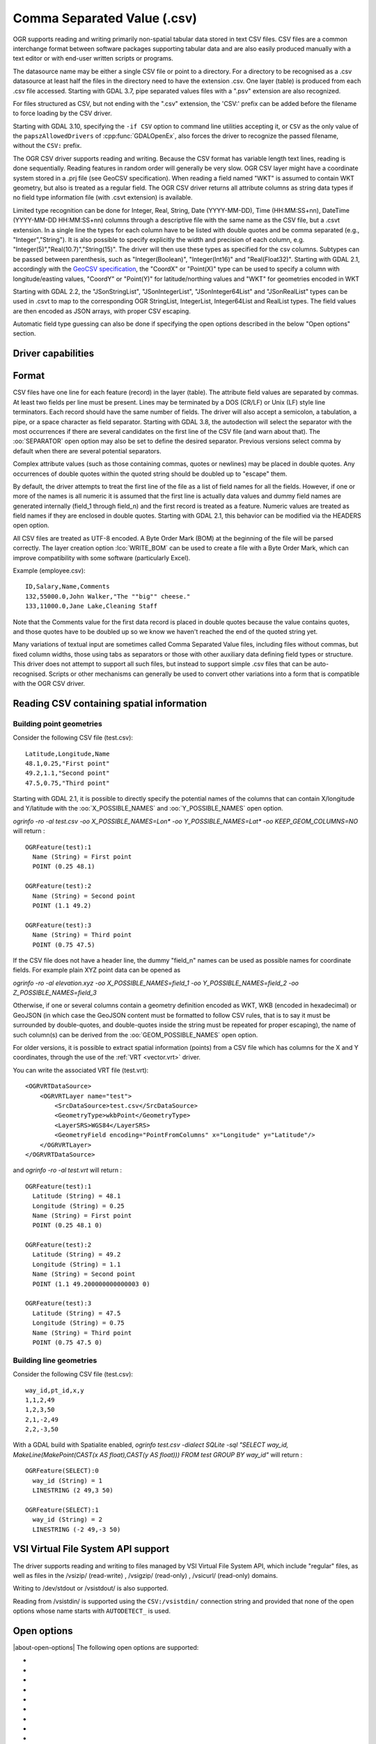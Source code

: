.. _vector.csv:

Comma Separated Value (.csv)
============================

.. shortname:: CSV

.. built_in_by_default::

OGR supports reading and writing primarily non-spatial tabular data
stored in text CSV files. CSV files are a common interchange format
between software packages supporting tabular data and are also easily
produced manually with a text editor or with end-user written scripts or
programs.

The datasource name may be either a single CSV file or
point to a directory. For a directory to be recognised as a .csv
datasource at least half the files in the directory need to have the
extension .csv. One layer (table) is produced from each .csv file
accessed.
Starting with GDAL 3.7, pipe separated values files with a ".psv" extension
are also recognized.

For files structured as CSV, but not ending
with the ".csv" extension, the 'CSV:' prefix can be added before the filename
to force loading by the CSV driver.

Starting with GDAL 3.10, specifying the ``-if CSV`` option to command line utilities
accepting it, or ``CSV`` as the only value of the ``papszAllowedDrivers`` of
:cpp:func:`GDALOpenEx`, also forces the driver to recognize the passed
filename, without the ``CSV:`` prefix.

The OGR CSV driver supports reading and writing. Because the CSV format
has variable length text lines, reading is done sequentially. Reading
features in random order will generally be very slow. OGR CSV layer
might have a coordinate system stored in a .prj file (see GeoCSV
specification). When reading a field named "WKT" is assumed to contain
WKT geometry, but also is treated as a regular field. The OGR CSV driver
returns all attribute columns as string data types if no field type
information file (with .csvt extension) is available.

Limited type recognition can be done for Integer, Real, String, Date
(YYYY-MM-DD), Time (HH:MM:SS+nn), DateTime (YYYY-MM-DD HH:MM:SS+nn)
columns through a descriptive file with the same name as the CSV file,
but a .csvt extension. In a single line the types for each column have
to be listed with double quotes and be comma separated (e.g.,
"Integer","String"). It is also possible to specify explicitly the width
and precision of each column, e.g.
"Integer(5)","Real(10.7)","String(15)". The driver will then use these
types as specified for the csv columns. Subtypes
can be passed between parenthesis, such as "Integer(Boolean)",
"Integer(Int16)" and "Real(Float32)". Starting with GDAL 2.1,
accordingly with the `GeoCSV
specification <http://giswiki.hsr.ch/GeoCSV>`__, the "CoordX" or
"Point(X)" type can be used to specify a column with longitude/easting
values, "CoordY" or "Point(Y)" for latitude/northing values and "WKT"
for geometries encoded in WKT

Starting with GDAL 2.2, the "JSonStringList", "JSonIntegerList",
"JSonInteger64List" and "JSonRealList" types can be used in .csvt to map
to the corresponding OGR StringList, IntegerList, Integer64List and
RealList types. The field values are then encoded as JSON arrays, with
proper CSV escaping.

Automatic field type guessing can also be done
if specifying the open options described in the below "Open options"
section.

Driver capabilities
-------------------

.. supports_create::

.. supports_georeferencing::

.. supports_virtualio::

Format
------

CSV files have one line for each feature (record) in the layer (table).
The attribute field values are separated by commas. At least two fields
per line must be present. Lines may be terminated by a DOS (CR/LF) or
Unix (LF) style line terminators. Each record should have the same
number of fields. The driver will also accept a semicolon, a tabulation,
a pipe, or a space character as field separator.
Starting with GDAL 3.8, the autodection will select the separator with the
most occurrences if there are several candidates  on the first line of the CSV
file (and warn about that). The :oo:`SEPARATOR` open option may also be set to
define the desired separator.
Previous versions select comma by default when there are several potential
separators.

Complex attribute values (such as those containing commas, quotes or
newlines) may be placed in double quotes. Any occurrences of double
quotes within the quoted string should be doubled up to "escape" them.

By default, the driver attempts to treat the first line of the file as a
list of field names for all the fields. However, if one or more of the
names is all numeric it is assumed that the first line is actually data
values and dummy field names are generated internally (field_1 through
field_n) and the first record is treated as a feature.
Numeric values are treated as field names if they are
enclosed in double quotes. Starting with GDAL 2.1, this behavior can be
modified via the HEADERS open option.

All CSV files are treated as UTF-8 encoded. A
Byte Order Mark (BOM) at the beginning of the file will be parsed
correctly. The layer creation option :lco:`WRITE_BOM` can be used to create a file
with a Byte Order Mark, which can improve compatibility with some
software (particularly Excel).

Example (employee.csv):

::

   ID,Salary,Name,Comments
   132,55000.0,John Walker,"The ""big"" cheese."
   133,11000.0,Jane Lake,Cleaning Staff

Note that the Comments value for the first data record is placed in
double quotes because the value contains quotes, and those quotes have
to be doubled up so we know we haven't reached the end of the quoted
string yet.

Many variations of textual input are sometimes called Comma Separated
Value files, including files without commas, but fixed column widths,
those using tabs as separators or those with other auxiliary data
defining field types or structure. This driver does not attempt to
support all such files, but instead to support simple .csv files that
can be auto-recognised. Scripts or other mechanisms can generally be
used to convert other variations into a form that is compatible with the
OGR CSV driver.

Reading CSV containing spatial information
------------------------------------------

Building point geometries
~~~~~~~~~~~~~~~~~~~~~~~~~

Consider the following CSV file (test.csv):

::

   Latitude,Longitude,Name
   48.1,0.25,"First point"
   49.2,1.1,"Second point"
   47.5,0.75,"Third point"

Starting with GDAL 2.1, it is possible to directly specify the potential
names of the columns that can contain X/longitude and Y/latitude with
the :oo:`X_POSSIBLE_NAMES` and :oo:`Y_POSSIBLE_NAMES` open option.

*ogrinfo -ro -al test.csv -oo X_POSSIBLE_NAMES=Lon\* -oo
Y_POSSIBLE_NAMES=Lat\* -oo KEEP_GEOM_COLUMNS=NO* will return :

::

   OGRFeature(test):1
     Name (String) = First point
     POINT (0.25 48.1)

   OGRFeature(test):2
     Name (String) = Second point
     POINT (1.1 49.2)

   OGRFeature(test):3
     Name (String) = Third point
     POINT (0.75 47.5)

If the CSV file does not have a header line, the dummy "field_n" names can be
used as possible names for coordinate fields. For example plain XYZ point
data can be opened as

*ogrinfo -ro -al elevation.xyz -oo X_POSSIBLE_NAMES=field_1 -oo
Y_POSSIBLE_NAMES=field_2 -oo Z_POSSIBLE_NAMES=field_3*

Otherwise, if one or several columns contain a geometry definition
encoded as WKT, WKB (encoded in hexadecimal) or GeoJSON (in which case
the GeoJSON content must be formatted to follow CSV rules, that is to
say it must be surrounded by double-quotes, and double-quotes inside the
string must be repeated for proper escaping), the name of such column(s)
can be derived from the :oo:`GEOM_POSSIBLE_NAMES` open option.

For older versions, it is possible to extract spatial information
(points) from a CSV file which has columns for the X and Y coordinates,
through the use of the :ref:`VRT <vector.vrt>` driver.

You can write the associated VRT file (test.vrt):

::

   <OGRVRTDataSource>
       <OGRVRTLayer name="test">
           <SrcDataSource>test.csv</SrcDataSource>
           <GeometryType>wkbPoint</GeometryType>
           <LayerSRS>WGS84</LayerSRS>
           <GeometryField encoding="PointFromColumns" x="Longitude" y="Latitude"/>
       </OGRVRTLayer>
   </OGRVRTDataSource>

and *ogrinfo -ro -al test.vrt* will return :

::

   OGRFeature(test):1
     Latitude (String) = 48.1
     Longitude (String) = 0.25
     Name (String) = First point
     POINT (0.25 48.1 0)

   OGRFeature(test):2
     Latitude (String) = 49.2
     Longitude (String) = 1.1
     Name (String) = Second point
     POINT (1.1 49.200000000000003 0)

   OGRFeature(test):3
     Latitude (String) = 47.5
     Longitude (String) = 0.75
     Name (String) = Third point
     POINT (0.75 47.5 0)

Building line geometries
~~~~~~~~~~~~~~~~~~~~~~~~

Consider the following CSV file (test.csv):

::

   way_id,pt_id,x,y
   1,1,2,49
   1,2,3,50
   2,1,-2,49
   2,2,-3,50

With a GDAL build with Spatialite enabled, *ogrinfo test.csv -dialect
SQLite -sql "SELECT way_id, MakeLine(MakePoint(CAST(x AS float),CAST(y
AS float))) FROM test GROUP BY way_id"* will return :

::

   OGRFeature(SELECT):0
     way_id (String) = 1
     LINESTRING (2 49,3 50)

   OGRFeature(SELECT):1
     way_id (String) = 2
     LINESTRING (-2 49,-3 50)

VSI Virtual File System API support
-----------------------------------

The driver supports reading and writing to files managed by VSI Virtual
File System API, which include "regular" files, as well as files in the
/vsizip/ (read-write) , /vsigzip/ (read-only) , /vsicurl/ (read-only)
domains.

Writing to /dev/stdout or /vsistdout/ is also supported.

Reading from /vsistdin/ is supported using the ``CSV:/vsistdin/`` connection
string and provided that none of the open options whose name starts with ``AUTODETECT_``
is used.

Open options
------------

|about-open-options|
The following open options are supported:

-  .. oo:: SEPARATOR
      :choices: AUTO, COMMA, SEMICOLON, TAB, SPACE, PIPE
      :default: AUTO
      :since: 3.8

      Field separator character. Default value is AUTO for autodetection.

-  .. oo:: MERGE_SEPARATOR
      :choices: YES, NO
      :default: NO

      Setting it to YES will
      enable merging consecutive separators. Mostly useful when it is the
      space character.

-  .. oo:: AUTODETECT_TYPE
      :choices: YES, NO
      :default: NO

      Setting it to YES will
      enable auto-detection of field data types. If while reading the
      records (beyond the records used for autodetection), a value is found
      to not correspond to the autodetected data type, a warning will be
      emitted and the field will be emptied.

-  .. oo:: KEEP_SOURCE_COLUMNS
      :choices: YES, NO
      :default: NO

      keep a copy of the
      original columns where the guessing is active, and the guessed type
      is different from string. The name of the original columns will be
      suffixed with "_original". This flag should be used only when
      ..oo::`AUTODETECT_TYPE=YES`.

-  .. oo:: AUTODETECT_WIDTH
      :choices: YES, NO, STRING_ONLY
      :default: NO

      Setting
      it to YES to detect the width of string and integer fields, and the
      width and precision of real fields. Setting it to STRING_ONLY
      restricts to string fields. Setting it to NO select default size and
      width. If while reading the records (beyond the records used for
      autodetection), a value is found to not correspond to the
      autodetected width/precision, a warning will be emitted and the field
      will be emptied.

-  .. oo:: AUTODETECT_SIZE_LIMIT
      :choices: <bytes>
      :default: 1000000

      size to specify the number of bytes to
      inspect to determine the data type and width/precision. The default
      will be 1 000 000. Setting 0 means inspecting the whole file. Note:
      when reading from standard input, this will be limited to 1 MB, due to
      how /vsistdin/ is implemented..

-  .. oo:: QUOTED_FIELDS_AS_STRING
      :choices: YES, NO
      :default: NO

      Only used if
      :oo:`AUTODETECT_TYPE=YES`. Whether to enforce quoted fields as string
      fields when set to YES. Otherwise, by default, the content of quoted
      fields will be tested for real, integer, etc... data types.

-  .. oo:: X_POSSIBLE_NAMES
      :choices: <list_of_names>
      :since: 2.1

      Comma separated
      list of possible names for X/longitude coordinate of a point. Each
      name might be a pattern using the star character in starting and/or
      ending position. E.g.: prefix*, \*suffix or \*middle*. The values in
      the column must be floating point values. :oo:`X_POSSIBLE_NAMES` and
      Y_POSSIBLE_NAMES must be both specified and a matching for each must
      be found in the columns of the CSV file. Only one geometry column per
      layer might be built when using :oo:`X_POSSIBLE_NAMES`/:oo:`Y_POSSIBLE_NAMES`.

-  .. oo:: Y_POSSIBLE_NAMES
      :choices: <list_of_names>
      :since: 2.1

      Comma separated
      list of possible names for Y/latitude coordinate of a point. Each
      name might be a pattern using the star character in starting and/or
      ending position. E.g.: prefix*, \*suffix or \*middle*. The values in
      the column must be floating point values. :oo:`X_POSSIBLE_NAMES` and
      :oo:`Y_POSSIBLE_NAMES` must be both specified and a matching for each must
      be found in the columns of the CSV file.

-  .. oo:: Z_POSSIBLE_NAMES
      :choices: <list_of_names>
      :since: 2.1

      Comma separated
      list of possible names for Z/elevation coordinate of a point. Each
      name might be a pattern using the star character in starting and/or
      ending position. E.g.: prefix*, \*suffix or \*middle*. The values in
      the column must be floating point values. Only taken into account in
      combination with :oo:`X_POSSIBLE_NAMES` and :oo:`Y_POSSIBLE_NAMES`.

-  .. oo:: GEOM_POSSIBLE_NAMES
      :choices: <list_of_names>
      :since: 2.1

      Comma
      separated list of possible names for geometry columns that contain
      geometry definitions encoded as WKT, WKB (in hexadecimal form,
      potentially in PostGIS 2.0 extended WKB) or GeoJSON. Each name might
      be a pattern using the star character in starting and/or ending
      position. E.g.: prefix*, \*suffix or \*middle\*

-  .. oo:: KEEP_GEOM_COLUMNS
      :choices: YES, NO
      :default: YES

      Expose the detected
      X,Y,Z or geometry columns as regular attribute fields.

-  .. oo:: HEADERS
      :choices: YES, NO, AUTO
      :default: AUTO
      :since: 2.1

      Whether the
      first line of the file contains column names or not. When set to
      AUTO, GDAL will assume the first line is column names if none of the
      values are strictly numeric.

-  .. oo:: EMPTY_STRING_AS_NULL
      :choices: YES, NO
      :default: NO
      :since: 2.1

      Whether to consider empty strings as null fields on reading'.

-  .. oo:: MAX_LINE_SIZE
      :choices: <integer>
      :default: 10000000
      :since: 3.5.3

      Maximum number of bytes for a line (-1=unlimited).

Creation Issues
---------------

The driver supports creating new databases (as a directory of .csv
files), adding new .csv files to an existing directory or .csv files or
appending features to an existing .csv table. Starting with GDAL 2.1,
deleting or replacing existing features, or adding/modifying/deleting
fields is supported, provided the modifications done are small enough to
be stored in RAM temporarily before flushing to disk.

Layer Creation options
----------------------

|about-layer-creation-options|
The following layer creation options are supported:

-  .. lco:: LINEFORMAT
      :choices: CRLF, LF

      By default when creating new .csv files they are
      created with the line termination conventions of the local platform
      (CR/LF on win32 or LF on all other systems). This may be overridden
      through use of the :lco:`LINEFORMAT` layer creation option which may have a
      value of **CRLF** (DOS format) or **LF** (Unix format).

-  .. lco:: GEOMETRY
      :choices: AS_WKT, AS_XYZ, AS_XY, AS_YZ

      By default, the geometry of
      a feature written to a .csv file is discarded. It is possible to
      export the geometry in its WKT representation by specifying
      GEOMETRY=\ **AS_WKT**. It is also possible to export point geometries
      into their X,Y,Z components (different columns in the csv file) by
      specifying GEOMETRY=\ **AS_XYZ**, GEOMETRY=\ **AS_XY** or
      GEOMETRY=\ **AS_YX**. The geometry column(s) will be prepended to the
      columns with the attributes values. It is also possible to export
      geometries in GeoJSON representation using SQLite SQL dialect query,
      see example below.

-  .. lco:: CREATE_CSVT
      :choices: YES, NO
      :default: NO

      Create the
      associated .csvt file (see above paragraph) to describe the type of
      each column of the layer and its optional width and precision.

-  .. lco:: SEPARATOR
      :choices: COMMA, SEMICOLON, TAB, SPACE
      :default: COMMA

      Field separator character.

-  .. lco:: WRITE_BOM
      :choices: YES, NO
      :default: NO

      Write a UTF-8 Byte Order Mark (BOM) at the start of the file.

-  .. lco:: GEOMETRY_NAME
      :since: 2.1
      :default: WKT

      Name of geometry column. Only used if :lco:`GEOMETRY=AS_WKT` (and
      :lco:`CREATE_CSVT=YES` before GDAL 3.7.1).

-  .. lco:: STRING_QUOTING
      :choices: IF_NEEDED, IF_AMBIGUOUS, ALWAYS
      :since: 2.3
      :default: IF_AMBIGUOUS

      whether to double-quote strings. IF_AMBIGUOUS means that
      string values that look like numbers will be quoted (it also implies
      IF_NEEDED). Defaults to IF_AMBIGUOUS (behavior in older versions was
      IF_NEEDED)

Configuration options
---------------------

|about-config-options|
The following configuration options are available:

-  .. config:: OGR_WKT_PRECISION
      :choices: <integer>
      :default: 15

      Number of decimals for coordinate
      values. A heuristic is used to remove insignificant
      trailing 00000x or 99999x that can appear when formatting decimal
      numbers. Examples: 6 gives 120.864, 24.1818; 2 gives 1.2E+02, 24.0.

-  .. config:: OGR_WKT_ROUND
      :choices: YES, NO
      :default: YES
      :since: 2.3

      Whether to enable the above
      mentioned heuristics to remove insignificant trailing 00000x or
      99999x.

Examples
~~~~~~~~

-  This example shows using ogr2ogr to transform a shapefile with point
   geometry into a .csv file with the X,Y,Z coordinates of the points as
   first columns in the .csv file

   ::

      ogr2ogr -f CSV output.csv input.shp -lco GEOMETRY=AS_XYZ

-  This example shows using ogr2ogr to transform a shapefile into a .csv
   file with geometry field formatted using GeoJSON format.

   ::

      ogr2ogr -f CSV output.csv input.shp -dialect sqlite -sql \
          "select AsGeoJSON(geometry) AS geom, * from input"

- Convert a CSV into a GeoPackage. Specify the names of the coordinate columns and assign a coordinate reference system.

   ::

     ogr2ogr \
       -f GPKG output.gpkg \
       input.csv \
       -oo X_POSSIBLE_NAMES=longitude \
       -oo Y_POSSIBLE_NAMES=latitude \
       -a_srs 'EPSG:4326'

-  Use `ogr2ogr -segmentize` to densify a input geometry being specified in the ``WKT`` special field. Note that one needs to specify the GEOMETRY=AS_WKT layer creation option, otherwise the input geometry would be returned unmodified:

   ::

    $ cat input.csv
    WKT,ID,Name
    "LINESTRING (-900 -1450,-900 100)",0,900W
    
    $ ogr2ogr -segmentize 400 -lco GEOMETRY=AS_WKT \
      -sql "SELECT ID, Name FROM input" output.csv input.csv

    $ cat output.csv
    WKT,ID,Name
    "LINESTRING (-900 -1450,-900 -1062.5,-900 -675,-900 -287.5,-900 100)","0",900W


Particular datasources
----------------------

The CSV driver can also read files whose structure is close to CSV files
:

-  Airport data files NfdcFacilities.xls, NfdcRunways.xls,
   NfdcRemarks.xls and NfdcSchedules.xls found on that `FAA
   website <http://www.faa.gov/airports/airport_safety/airportdata_5010/menu/index.cfm>`__

-  Files from the `USGS
   GNIS <http://geonames.usgs.gov/domestic/download_data.htm>`__
   (Geographic Names Information System)

-  The allCountries file from `GeoNames <http://www.geonames.org>`__

-  `Eurostat .TSV
   files <http://epp.eurostat.ec.europa.eu/NavTree_prod/everybody/BulkDownloadListing?file=read_me.pdf>`__

Other Notes
-----------

-  `GeoCSV specification <http://giswiki.hsr.ch/GeoCSV>`__ (supported by
   GDAL >= 2.1)
-  Initial development of the OGR CSV driver was supported by `DM
   Solutions Group <http://www.dmsolutions.ca/>`__ and
   `GoMOOS <http://www.gomoos.org/>`__.
-  `Carto <https://carto.com/>`__ funded field type auto-detection and
   open options related to geometry columns.
